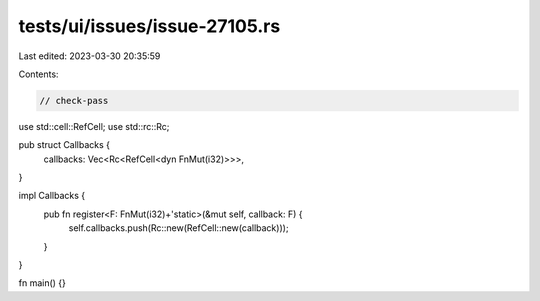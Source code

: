 tests/ui/issues/issue-27105.rs
==============================

Last edited: 2023-03-30 20:35:59

Contents:

.. code-block:: rs

    // check-pass
use std::cell::RefCell;
use std::rc::Rc;

pub struct Callbacks {
    callbacks: Vec<Rc<RefCell<dyn FnMut(i32)>>>,
}

impl Callbacks {
    pub fn register<F: FnMut(i32)+'static>(&mut self, callback: F) {
        self.callbacks.push(Rc::new(RefCell::new(callback)));
    }
}

fn main() {}


